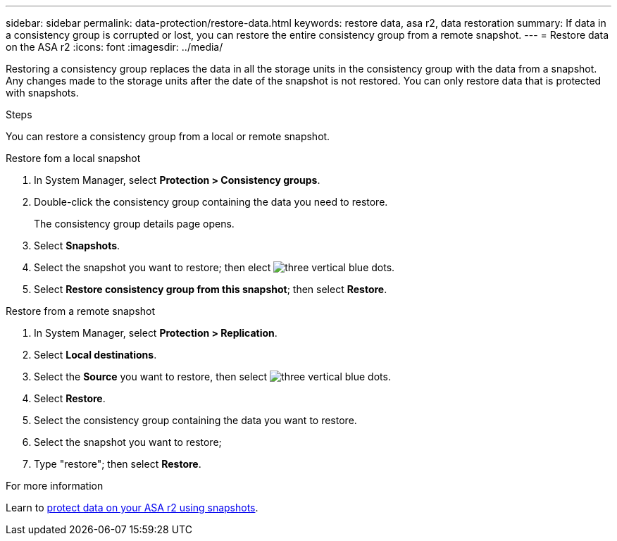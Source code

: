---
sidebar: sidebar
permalink: data-protection/restore-data.html
keywords: restore data, asa r2, data restoration
summary: If data in a consistency group is corrupted or lost, you can restore the entire consistency group from a remote snapshot.
---
= Restore data on the ASA r2
:icons: font
:imagesdir: ../media/

[.lead]

Restoring a consistency group replaces the data in all the storage units in the consistency group with the data from a snapshot.  Any changes made to the storage units after the date of the snapshot is not restored.  You can only restore data that is protected with snapshots.

.Steps 

You can restore a consistency group from a local or remote snapshot.  

// start tabbed area

[role="tabbed-block"]
====

.Restore fom a local snapshot
--
. In System Manager, select *Protection > Consistency groups*.
. Double-click the consistency group containing the data you need to restore.
+
The consistency group details page opens.
. Select *Snapshots*.
. Select the snapshot you want to restore; then elect image:icon_kabob.gif[three vertical blue dots].
. Select *Restore consistency group from this snapshot*; then select *Restore*.

--

.Restore from a remote snapshot
--
. In System Manager, select *Protection > Replication*.
. Select *Local destinations*.
. Select the *Source* you want to restore, then select image:icon_kabob.gif[three vertical blue dots].
. Select *Restore*.
. Select the consistency group containing the data you want to restore.
. Select the snapshot you want to restore; 
. Type "restore"; then select *Restore*.

--

====

// end tabbed area

.For more information

Learn to link:create-snapshots.html[protect data on your ASA r2 using snapshots].

// ONTAPDOC 1927, 2024 Sept 24